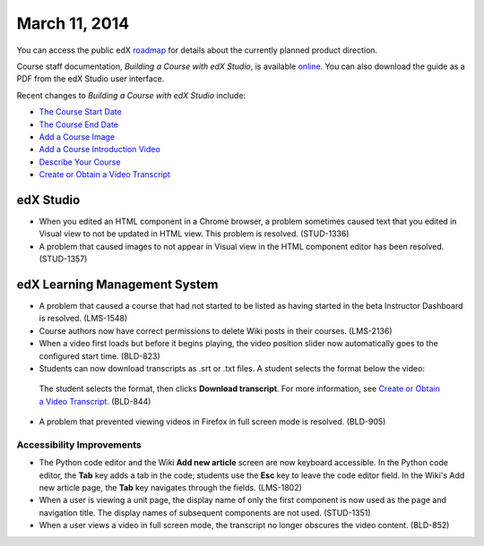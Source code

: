 ###################################
March 11, 2014
###################################

You can access the public edX roadmap_ for details about the currently planned product direction.

.. _roadmap: https://edx-wiki.atlassian.net/wiki/display/OPENPROD/Open+EdX+Public+Product+Roadmap


Course staff documentation, *Building a Course with edX Studio*, is available online_. You can also download the guide as a PDF from the edX Studio user interface.

.. _online: http://edx.readthedocs.org/projects/ca/en/latest/

Recent changes to *Building a Course with edX Studio* include:

* `The Course Start Date <http://edx.readthedocs.org/projects/ca/en/latest/create_new_course.html#the-course-start-date>`_ 
* `The Course End Date <http://edx.readthedocs.org/projects/ca/en/latest/create_new_course.html#the-course-end-date>`_ 
* `Add a Course Image <http://edx.readthedocs.org/projects/ca/en/latest/create_new_course.html#add-a-course-image>`_ 
* `Add a Course Introduction Video <http://edx.readthedocs.org/projects/ca/en/latest/create_new_course.html#add-a-course-video>`_ 
* `Describe Your Course <http://edx.readthedocs.org/projects/ca/en/latest/create_new_course.html#describe-your-course>`_ 
* `Create or Obtain a Video Transcript <http://ca.readthedocs.org/en/latest/create_video.html#step-2-create-or-obtain-a-video-transcript>`_

*************
edX Studio
*************

* When you edited an HTML component in a Chrome browser, a problem sometimes caused text that you edited in Visual view to not be updated in HTML view. This problem is resolved. (STUD-1336)

* A problem that caused images to not appear in Visual view in the HTML component editor has been resolved. (STUD-1357)


***************************************
edX Learning Management System
***************************************

* A problem that caused a course that had not started to be listed as having started in the beta Instructor Dashboard is resolved. (LMS-1548)

* Course authors now have correct permissions to delete Wiki posts in their courses. (LMS-2136)

* When a video first loads but before it begins playing, the video position slider now automatically goes to the configured start time. (BLD-823)

* Students can now download transcripts as .srt or .txt files. A student selects the format below the video:

 .. image:: images/transcript-download.png
  :alt: Image of the transcript download format selection.

 The student selects the format, then clicks **Download transcript**. For more information, see `Create or Obtain a Video Transcript. <http://ca.readthedocs.org/en/latest/create_video.html#step-2-create-or-obtain-a-video-transcript>`_ (BLD-844)

* A problem that prevented viewing videos in Firefox in full screen mode is resolved. (BLD-905)

===========================
Accessibility Improvements
===========================

* The Python code editor and the Wiki **Add new article** screen are now keyboard accessible.  In the Python code editor, the **Tab** key adds a tab in the code; students use the **Esc** key to leave the code editor field. In the Wiki's Add new article page, the **Tab** key navigates through the fields. (LMS-1802)

* When a user is viewing a unit page, the display name of only the first component is now used as the page and navigation title. The display names of subsequent components are not used. (STUD-1351)

* When a user views a video in full screen mode, the transcript no longer obscures the video content. (BLD-852)
